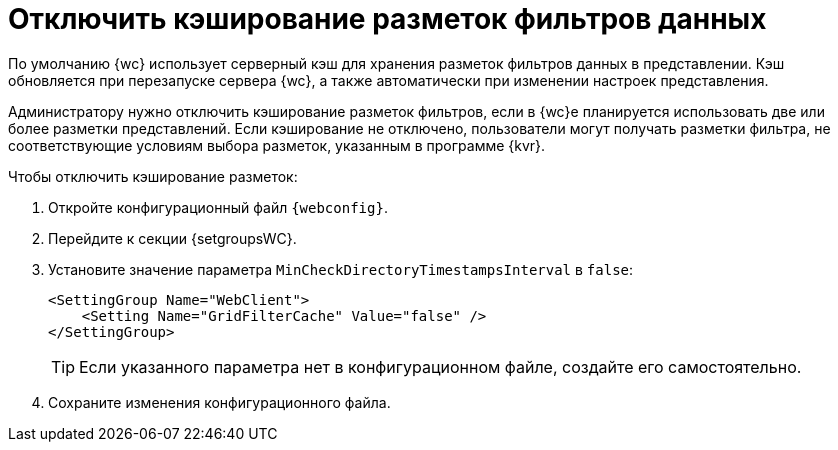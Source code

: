 = Отключить кэширование разметок фильтров данных

По умолчанию {wc} использует серверный кэш для хранения разметок фильтров данных в представлении. Кэш обновляется при перезапуске сервера {wc}, а также автоматически при изменении настроек представления.

Администратору нужно отключить кэширование разметок фильтров, если в {wc}е планируется использовать две или более разметки представлений. Если кэширование не отключено, пользователи могут получать разметки фильтра, не соответствующие условиям выбора разметок, указанным в программе {kvr}.

.Чтобы отключить кэширование разметок:
. Откройте конфигурационный файл `{webconfig}`.
. Перейдите к секции {setgroupsWC}.
. Установите значение параметра `MinCheckDirectoryTimestampsInterval` в `false`:
+
[source]
----
<SettingGroup Name="WebClient">
    <Setting Name="GridFilterCache" Value="false" />
</SettingGroup>
----
+
TIP: Если указанного параметра нет в конфигурационном файле, создайте его самостоятельно.
+
. Сохраните изменения конфигурационного файла.
